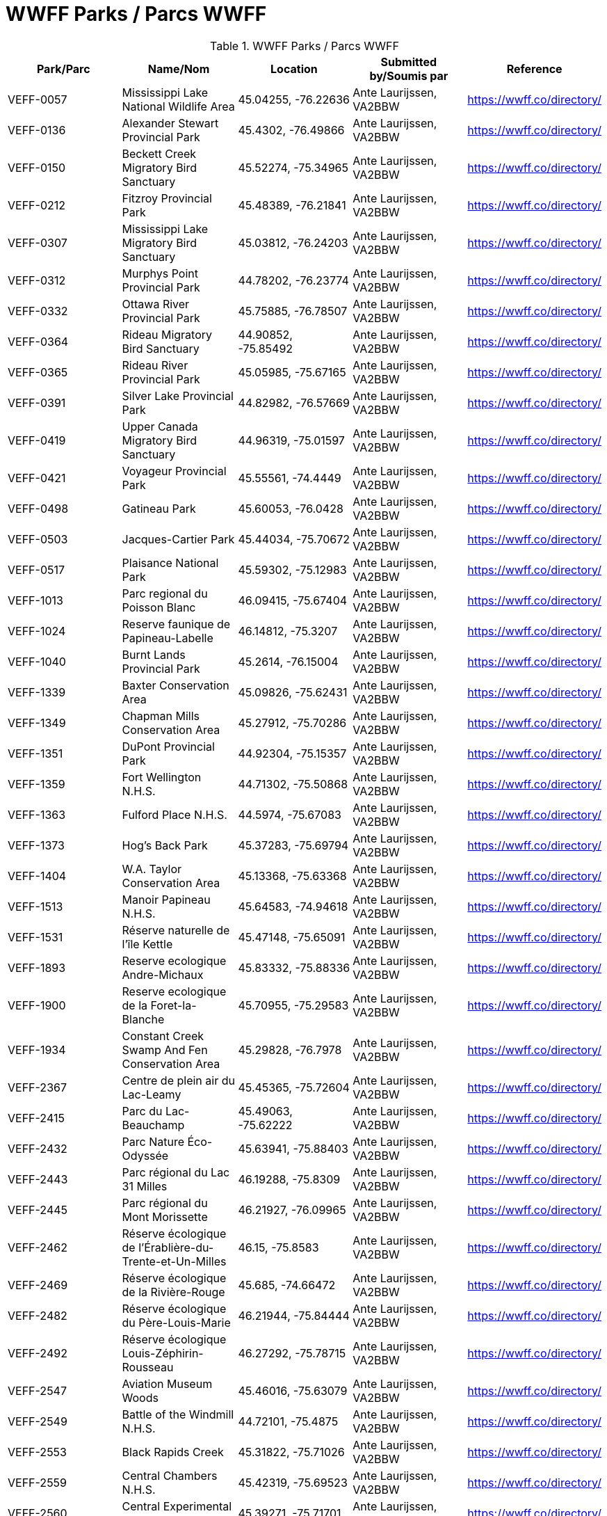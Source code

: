 = WWFF Parks / Parcs WWFF
:showtitle:

.WWFF Parks / Parcs WWFF
|===
| Park/Parc | Name/Nom | Location | Submitted by/Soumis par | Reference

|VEFF-0057
|Mississippi Lake National Wildlife Area
|45.04255, -76.22636
|Ante Laurijssen, VA2BBW
|https://wwff.co/directory/[^]

|VEFF-0136
|Alexander Stewart Provincial Park
|45.4302, -76.49866
|Ante Laurijssen, VA2BBW
|https://wwff.co/directory/[^]

|VEFF-0150
|Beckett Creek Migratory Bird Sanctuary
|45.52274, -75.34965
|Ante Laurijssen, VA2BBW
|https://wwff.co/directory/[^]

|VEFF-0212
|Fitzroy Provincial Park
|45.48389, -76.21841
|Ante Laurijssen, VA2BBW
|https://wwff.co/directory/[^]

|VEFF-0307
|Mississippi Lake Migratory Bird Sanctuary
|45.03812, -76.24203
|Ante Laurijssen, VA2BBW
|https://wwff.co/directory/[^]

|VEFF-0312
|Murphys Point Provincial Park
|44.78202, -76.23774
|Ante Laurijssen, VA2BBW
|https://wwff.co/directory/[^]

|VEFF-0332
|Ottawa River Provincial Park
|45.75885, -76.78507
|Ante Laurijssen, VA2BBW
|https://wwff.co/directory/[^]

|VEFF-0364
|Rideau Migratory Bird Sanctuary
|44.90852, -75.85492
|Ante Laurijssen, VA2BBW
|https://wwff.co/directory/[^]

|VEFF-0365
|Rideau River Provincial Park
|45.05985, -75.67165
|Ante Laurijssen, VA2BBW
|https://wwff.co/directory/[^]

|VEFF-0391
|Silver Lake Provincial Park
|44.82982, -76.57669
|Ante Laurijssen, VA2BBW
|https://wwff.co/directory/[^]

|VEFF-0419
|Upper Canada Migratory Bird Sanctuary
|44.96319, -75.01597
|Ante Laurijssen, VA2BBW
|https://wwff.co/directory/[^]

|VEFF-0421
|Voyageur Provincial Park
|45.55561, -74.4449
|Ante Laurijssen, VA2BBW
|https://wwff.co/directory/[^]

|VEFF-0498
|Gatineau Park
|45.60053, -76.0428
|Ante Laurijssen, VA2BBW
|https://wwff.co/directory/[^]

|VEFF-0503
|Jacques-Cartier Park
|45.44034, -75.70672
|Ante Laurijssen, VA2BBW
|https://wwff.co/directory/[^]

|VEFF-0517
|Plaisance National Park
|45.59302, -75.12983
|Ante Laurijssen, VA2BBW
|https://wwff.co/directory/[^]

|VEFF-1013
|Parc regional du Poisson Blanc
|46.09415, -75.67404
|Ante Laurijssen, VA2BBW
|https://wwff.co/directory/[^]

|VEFF-1024
|Reserve faunique de Papineau-Labelle
|46.14812, -75.3207
|Ante Laurijssen, VA2BBW
|https://wwff.co/directory/[^]

|VEFF-1040
|Burnt Lands Provincial Park
|45.2614, -76.15004
|Ante Laurijssen, VA2BBW
|https://wwff.co/directory/[^]

|VEFF-1339
|Baxter Conservation Area
|45.09826, -75.62431
|Ante Laurijssen, VA2BBW
|https://wwff.co/directory/[^]

|VEFF-1349
|Chapman Mills Conservation Area
|45.27912, -75.70286
|Ante Laurijssen, VA2BBW
|https://wwff.co/directory/[^]

|VEFF-1351
|DuPont Provincial Park
|44.92304, -75.15357
|Ante Laurijssen, VA2BBW
|https://wwff.co/directory/[^]

|VEFF-1359
|Fort Wellington N.H.S.
|44.71302, -75.50868
|Ante Laurijssen, VA2BBW
|https://wwff.co/directory/[^]

|VEFF-1363
|Fulford Place N.H.S.
|44.5974, -75.67083
|Ante Laurijssen, VA2BBW
|https://wwff.co/directory/[^]

|VEFF-1373
|Hog's Back Park
|45.37283, -75.69794
|Ante Laurijssen, VA2BBW
|https://wwff.co/directory/[^]

|VEFF-1404
|W.A. Taylor Conservation Area
|45.13368, -75.63368
|Ante Laurijssen, VA2BBW
|https://wwff.co/directory/[^]

|VEFF-1513
|Manoir Papineau N.H.S.
|45.64583, -74.94618
|Ante Laurijssen, VA2BBW
|https://wwff.co/directory/[^]

|VEFF-1531
|Réserve naturelle de l'île Kettle
|45.47148, -75.65091
|Ante Laurijssen, VA2BBW
|https://wwff.co/directory/[^]

|VEFF-1893
|Reserve ecologique Andre-Michaux
|45.83332, -75.88336
|Ante Laurijssen, VA2BBW
|https://wwff.co/directory/[^]

|VEFF-1900
|Reserve ecologique de la Foret-la-Blanche
|45.70955, -75.29583
|Ante Laurijssen, VA2BBW
|https://wwff.co/directory/[^]

|VEFF-1934
|Constant Creek Swamp And Fen Conservation Area
|45.29828, -76.7978
|Ante Laurijssen, VA2BBW
|https://wwff.co/directory/[^]

|VEFF-2367
|Centre de plein air du Lac-Leamy
|45.45365, -75.72604
|Ante Laurijssen, VA2BBW
|https://wwff.co/directory/[^]

|VEFF-2415
|Parc du Lac-Beauchamp
|45.49063, -75.62222
|Ante Laurijssen, VA2BBW
|https://wwff.co/directory/[^]

|VEFF-2432
|Parc Nature Éco-Odyssée
|45.63941, -75.88403
|Ante Laurijssen, VA2BBW
|https://wwff.co/directory/[^]

|VEFF-2443
|Parc régional du Lac 31 Milles
|46.19288, -75.8309
|Ante Laurijssen, VA2BBW
|https://wwff.co/directory/[^]

|VEFF-2445
|Parc régional du Mont Morissette
|46.21927, -76.09965
|Ante Laurijssen, VA2BBW
|https://wwff.co/directory/[^]

|VEFF-2462
|Réserve écologique de l'Érablière-du-Trente-et-Un-Milles
|46.15, -75.8583
|Ante Laurijssen, VA2BBW
|https://wwff.co/directory/[^]

|VEFF-2469
|Réserve écologique de la Rivière-Rouge
|45.685, -74.66472
|Ante Laurijssen, VA2BBW
|https://wwff.co/directory/[^]

|VEFF-2482
|Réserve écologique du Père-Louis-Marie
|46.21944, -75.84444
|Ante Laurijssen, VA2BBW
|https://wwff.co/directory/[^]

|VEFF-2492
|Réserve écologique Louis-Zéphirin-Rousseau
|46.27292, -75.78715
|Ante Laurijssen, VA2BBW
|https://wwff.co/directory/[^]

|VEFF-2547
|Aviation Museum Woods
|45.46016, -75.63079
|Ante Laurijssen, VA2BBW
|https://wwff.co/directory/[^]

|VEFF-2549
|Battle of the Windmill N.H.S.
|44.72101, -75.4875
|Ante Laurijssen, VA2BBW
|https://wwff.co/directory/[^]

|VEFF-2553
|Black Rapids Creek
|45.31822, -75.71026
|Ante Laurijssen, VA2BBW
|https://wwff.co/directory/[^]

|VEFF-2559
|Central Chambers N.H.S.
|45.42319, -75.69523
|Ante Laurijssen, VA2BBW
|https://wwff.co/directory/[^]

|VEFF-2560
|Central Experimental Farm N.H.S.
|45.39271, -75.71701
|Ante Laurijssen, VA2BBW
|https://wwff.co/directory/[^]

|VEFF-2561
|Champlain Bridge and Lemieux Islands
|45.41085, -75.74367
|Ante Laurijssen, VA2BBW
|https://wwff.co/directory/[^]

|VEFF-2562
|Chapel Hill's North Forest
|45.44938, -75.55019
|Ante Laurijssen, VA2BBW
|https://wwff.co/directory/[^]

|VEFF-2565
|Confederation Square N.H.S.
|45.42361, -75.69549
|Ante Laurijssen, VA2BBW
|https://wwff.co/directory/[^]

|VEFF-2567
|Diefenbunker N.H.S.
|45.35156, -76.04792
|Ante Laurijssen, VA2BBW
|https://wwff.co/directory/[^]

|VEFF-2568
|Earnscliffe N.H.S.
|45.43733, -75.69931
|Ante Laurijssen, VA2BBW
|https://wwff.co/directory/[^]

|VEFF-2580
|Langevin Block N.H.S.
|45.42375, -75.6973
|Ante Laurijssen, VA2BBW
|https://wwff.co/directory/[^]

|VEFF-2581
|Laurier House N.H.S.
|45.42773, -75.67802
|Ante Laurijssen, VA2BBW
|https://wwff.co/directory/[^]

|VEFF-2583
|Mer Bleue Conservation Area
|45.41662, -75.52107
|Ante Laurijssen, VA2BBW
|https://wwff.co/directory/[^]

|VEFF-2585
|National Arts Centre N.H.S.
|45.42332, -75.69345
|Ante Laurijssen, VA2BBW
|https://wwff.co/directory/[^]

|VEFF-2586
|Notre-Dame Roman Catholic Basilica N.H.S.
|45.42986, -75.69653
|Ante Laurijssen, VA2BBW
|https://wwff.co/directory/[^]

|VEFF-2589
|Parliament Buildings N.H.S.
|45.425, -75.7
|Ante Laurijssen, VA2BBW
|https://wwff.co/directory/[^]

|VEFF-2592
|Public Grounds of the Parliament Buildings N.H.S.
|45.42364, -75.7
|Ante Laurijssen, VA2BBW
|https://wwff.co/directory/[^]

|VEFF-2593
|Rideau Canal N.H.S.
|45.42465, -75.69514
|Ante Laurijssen, VA2BBW
|https://wwff.co/directory/[^]

|VEFF-2594
|Rideau Hall and Landscaped Grounds N.H.S.
|45.44444, -75.68611
|Ante Laurijssen, VA2BBW
|https://wwff.co/directory/[^]

|VEFF-2595
|Royal Canadian Mint N.H.S.
|45.43125, -75.69931
|Ante Laurijssen, VA2BBW
|https://wwff.co/directory/[^]

|VEFF-2599
|South March Highlands Conservation Forest
|45.33802, -75.95938
|Ante Laurijssen, VA2BBW
|https://wwff.co/directory/[^]

|VEFF-2923
|First Geodetic Survey Station N.H.S.
|45.48906, -75.86285
|Ante Laurijssen, VA2BBW
|https://wwff.co/directory/[^]

|VEFF-2959
|Aberdeen Pavilion N.H.S.
|45.4001, -75.68276
|Ante Laurijssen, VA2BBW
|https://wwff.co/directory/[^]

|VEFF-2972
|Foley Mountain
|44.68668, -76.39806
|Ante Laurijssen, VA2BBW
|https://wwff.co/directory/[^]

|VEFF-2974
|Hart Massey House N.H.S.
|45.45133, -75.67186
|Ante Laurijssen, VA2BBW
|https://wwff.co/directory/[^]

|VEFF-2982
|Maplelawn & Gardens N.H.S.
|45.38842, -75.76128
|Ante Laurijssen, VA2BBW
|https://wwff.co/directory/[^]

|VEFF-2984
|Mill Pond
|44.77049, -76.17925
|Ante Laurijssen, VA2BBW
|https://wwff.co/directory/[^]

|VEFF-2985
|Morris Island
|45.45925, -76.27085
|Ante Laurijssen, VA2BBW
|https://wwff.co/directory/[^]

|VEFF-2987
|Perth Wildlife Reserve
|44.88884, -76.20362
|Ante Laurijssen, VA2BBW
|https://wwff.co/directory/[^]

|VEFF-2989
|Portland Bay
|44.70172, -76.18343
|Ante Laurijssen, VA2BBW
|https://wwff.co/directory/[^]

|VEFF-2991
|Rockcliffe Park and the Rockeries
|45.45071, -75.68664
|Ante Laurijssen, VA2BBW
|https://wwff.co/directory/[^]

|VEFF-3427
|Alfred Bog
|45.49784, -74.86634
|Ante Laurijssen, VA2BBW
|https://wwff.co/directory/[^]

|VEFF-3443
|Blakeney Park
|45.26731, -76.25075
|Ante Laurijssen, VA2BBW
|https://wwff.co/directory/[^]

|VEFF-3445
|Blueberry Mountain Trail (Blueberry Mountain at Cliffland)
|45.16475, -76.67206
|Ante Laurijssen, VA2BBW
|https://wwff.co/directory/[^]

|VEFF-3457
|Carp River
|45.31209, -75.93436
|Ante Laurijssen, VA2BBW
|https://wwff.co/directory/[^]

|VEFF-3459
|Cass Bridge Conservation Area
|45.04942, -75.32102
|Ante Laurijssen, VA2BBW
|https://wwff.co/directory/[^]

|VEFF-3473
|Cooper Marsh Conservation Area
|45.11657, -74.51792
|Ante Laurijssen, VA2BBW
|https://wwff.co/directory/[^]

|VEFF-3508
|Five Span Bridge Park
|45.33585, -76.2879
|Ante Laurijssen, VA2BBW
|https://wwff.co/directory/[^]

|VEFF-3510
|Fortington Park
|45.47133, -76.67362
|Ante Laurijssen, VA2BBW
|https://wwff.co/directory/[^]

|VEFF-3524
|Gray's Creek
|45.03745, -74.66629
|Ante Laurijssen, VA2BBW
|https://wwff.co/directory/[^]

|VEFF-3537
|High Falls
|45.31775, -75.09379
|Ante Laurijssen, VA2BBW
|https://wwff.co/directory/[^]

|VEFF-3538
|High Lonesome
|45.33228, -76.37167
|Ante Laurijssen, VA2BBW
|https://wwff.co/directory/[^]

|VEFF-3542
|Horton Heights Park
|45.45995, -76.67506
|Ante Laurijssen, VA2BBW
|https://wwff.co/directory/[^]

|VEFF-3543
|Howard K. Haramis Park
|45.47698, -76.65525
|Ante Laurijssen, VA2BBW
|https://wwff.co/directory/[^]

|VEFF-3549
|J. Henry Tweed Conservation Area
|45.25752, -75.36769
|Ante Laurijssen, VA2BBW
|https://wwff.co/directory/[^]

|VEFF-3550
|Jessup's Falls
|45.55919, -75.05986
|Ante Laurijssen, VA2BBW
|https://wwff.co/directory/[^]

|VEFF-3557
|Kingston and Pembroke (K&P) Trail
|45.46883, -76.7063
|Ante Laurijssen, VA2BBW
|https://wwff.co/directory/[^]

|VEFF-3558
|Kiwanis Park (Renfrew)
|45.46987, -76.69682
|Ante Laurijssen, VA2BBW
|https://wwff.co/directory/[^]

|VEFF-3559
|Knights of Columbus Park (Renfrew)
|45.46882, -76.66915
|Ante Laurijssen, VA2BBW
|https://wwff.co/directory/[^]

|VEFF-3571
|Legion Park (Renfrew)
|45.47649, -76.68518
|Ante Laurijssen, VA2BBW
|https://wwff.co/directory/[^]

|VEFF-3583
|Low Square Park
|45.47285, -76.68512
|Ante Laurijssen, VA2BBW
|https://wwff.co/directory/[^]

|VEFF-3586
|Lyn Valley Conservation Area
|44.57641, -75.77536
|Ante Laurijssen, VA2BBW
|https://wwff.co/directory/[^]

|VEFF-3587
|Ma-te-way Park
|45.46557, -76.69519
|Ante Laurijssen, VA2BBW
|https://wwff.co/directory/[^]

|VEFF-3598
|McConnell Park
|45.4708, -76.69111
|Ante Laurijssen, VA2BBW
|https://wwff.co/directory/[^]

|VEFF-3603
|Metcalfe Geoheritage Park
|45.22434, -76.19879
|Ante Laurijssen, VA2BBW
|https://wwff.co/directory/[^]

|VEFF-3605
|Mill of Kintail
|45.24422, -76.25846
|Ante Laurijssen, VA2BBW
|https://wwff.co/directory/[^]

|VEFF-3611
|Motts Mills
|44.79764, -76.04254
|Ante Laurijssen, VA2BBW
|https://wwff.co/directory/[^]

|VEFF-3618
|O'Brien Park
|45.4782, -76.69275
|Ante Laurijssen, VA2BBW
|https://wwff.co/directory/[^]

|VEFF-3621
|Oschmann Forest
|45.15045, -75.39288
|Ante Laurijssen, VA2BBW
|https://wwff.co/directory/[^]

|VEFF-3623
|Palmerston Canonto Conservation Area
|45.03759, -76.8138
|Ante Laurijssen, VA2BBW
|https://wwff.co/directory/[^]

|VEFF-3639
|Purdon Conservation Area
|44.9938, -76.54517
|Ante Laurijssen, VA2BBW
|https://wwff.co/directory/[^]

|VEFF-3641
|RCAF Memorial Park
|45.47555, -76.69603
|Ante Laurijssen, VA2BBW
|https://wwff.co/directory/[^]

|VEFF-3642
|Renfrew Millennium Trail
|45.46884, -76.70585
|Ante Laurijssen, VA2BBW
|https://wwff.co/directory/[^]

|VEFF-3643
|Reveler Conservation Area
|45.20513, -75.2233
|Ante Laurijssen, VA2BBW
|https://wwff.co/directory/[^]

|VEFF-3645
|Richmond Conservation Area
|45.18965, -75.83053
|Ante Laurijssen, VA2BBW
|https://wwff.co/directory/[^]

|VEFF-3646
|Rideau Ferry Yacht Club
|44.85654, -76.13722
|Ante Laurijssen, VA2BBW
|https://wwff.co/directory/[^]

|VEFF-3648
|Robert Graham Trail
|44.90434, -75.44306
|Ante Laurijssen, VA2BBW
|https://wwff.co/directory/[^]

|VEFF-3659
|Serenity Hills
|45.51303, -76.60796
|Ante Laurijssen, VA2BBW
|https://wwff.co/directory/[^]

|VEFF-3675
|St-Albert Conservation Area
|45.25399, -75.12604
|Ante Laurijssen, VA2BBW
|https://wwff.co/directory/[^]

|VEFF-3680
|Stewart Park
|45.4683, -76.68008
|Ante Laurijssen, VA2BBW
|https://wwff.co/directory/[^]

|VEFF-3681
|Stewartville Swamp
|45.41773, -76.50982
|Ante Laurijssen, VA2BBW
|https://wwff.co/directory/[^]

|VEFF-3695
|Two Creeks Forest
|44.86537, -75.27315
|Ante Laurijssen, VA2BBW
|https://wwff.co/directory/[^]

|VEFF-3703
|W.E. Burton Conservation Area
|45.25911, -75.34746
|Ante Laurijssen, VA2BBW
|https://wwff.co/directory/[^]

|VEFF-3709
|Warwick Forest
|45.19861, -75.05243
|Ante Laurijssen, VA2BBW
|https://wwff.co/directory/[^]

|VEFF-3957
|Réserve naturelle de l'Alvar-d'Aylmer (Sec. CNQ)
|45.44194, -75.87083
|Ante Laurijssen, VA2BBW
|https://wwff.co/directory/[^]

|VEFF-3984
|Réserve naturelle de la Tortue-Serpentine-de-la-Gatineau
|46.02057, -75.99446
|Ante Laurijssen, VA2BBW
|https://wwff.co/directory/[^]

|VEFF-3997
|Réserve naturelle des Milieux-Humides-du-Lac-Litchfield
|45.78021, -76.52292
|Ante Laurijssen, VA2BBW
|https://wwff.co/directory/[^]

|VEFF-4010
|Réserve naturelle du Cerf-de-Virginie-de-la-Gatineau
|46.02222, -75.97153
|Ante Laurijssen, VA2BBW
|https://wwff.co/directory/[^]

|VEFF-4018
|Réserve naturelle du Marais-Trépanier
|45.54931, -75.3691
|Ante Laurijssen, VA2BBW
|https://wwff.co/directory/[^]

|VEFF-4047
|Réserve naturelle Tamagor
|45.652, -75.61476
|Ante Laurijssen, VA2BBW
|https://wwff.co/directory/[^]

|VEFF-4048
|Réserve naturelle Tamagor (Secteur du Lac-Noir)
|45.65722, -75.60641
|Ante Laurijssen, VA2BBW
|https://wwff.co/directory/[^]

|VEFF-4087
|Green's Creek
|45.44786, -75.58079
|Ante Laurijssen, VA2BBW
|https://wwff.co/directory/[^]

|VEFF-4098
|Lester Wetland
|45.33092, -75.62922
|Ante Laurijssen, VA2BBW
|https://wwff.co/directory/[^]

|VEFF-4100
|McCarthy Woods
|45.35499, -75.67609
|Ante Laurijssen, VA2BBW
|https://wwff.co/directory/[^]

|VEFF-4101
|Mer Bleue Bog
|45.39481, -75.51299
|Ante Laurijssen, VA2BBW
|https://wwff.co/directory/[^]

|VEFF-4103
|Mud Lake
|45.37095, -75.79384
|Ante Laurijssen, VA2BBW
|https://wwff.co/directory/[^]

|VEFF-4105
|Pine Grove Forest
|45.35065, -75.6032
|Ante Laurijssen, VA2BBW
|https://wwff.co/directory/[^]

|VEFF-4106
|Pinhey Forest
|45.32065, -75.733
|Ante Laurijssen, VA2BBW
|https://wwff.co/directory/[^]

|VEFF-4108
|Shirleys Bay
|45.38056, -75.9125
|Ante Laurijssen, VA2BBW
|https://wwff.co/directory/[^]

|VEFF-4111
|Stony Swamp
|45.30338, -75.83242
|Ante Laurijssen, VA2BBW
|https://wwff.co/directory/[^]

|VEFF-4411
|Oak Valley Pioneer Park
|45.00451, -75.37083
|Ante Laurijssen, VA2BBW
|https://wwff.co/directory/[^]

|===
